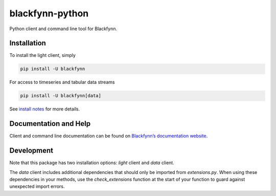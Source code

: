 blackfynn-python
================

Python client and command line tool for Blackfynn.

Installation
------------

To install the light client, simply

.. code:: bash

    pip install -U blackfynn

For access to timeseries and tabular data streams

.. code:: bash

    pip install -U blackfynn[data]


See `install notes <INSTALL.rst>`_ for more details.

Documentation and Help
----------------------

Client and command line documentation can be found on `Blackfynn’s
documentation website`_.

.. _Blackfynn’s documentation website: http://docs.blackfynn.io/platform/clients/index.html#python-client

Development
-----------

Note that this package has two installation options: *light* client and *data* client.

The *data* client includes additional dependencies that should only be imported from `extensions.py`. When using these dependencies in your methods, use the `check_extensions` function at the start of your function to guard against unexpected import errors.
